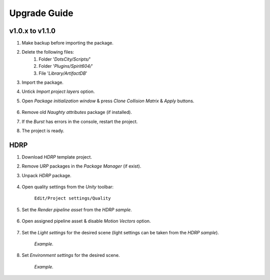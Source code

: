 .. _upgrade:

Upgrade Guide
=====

v1.0.x to v1.1.0
-------------------

#. Make backup before importing the package.
#. Delete the following files:
 	#. Folder '`DotsCity/Scripts/`'
	#. Folder '`Plugins/Spirit604/`'
	#. File '`Library/ArtifactDB`'
	
#. Import the package.
#. Untick `Import project layers` option.
#. Open `Package initialization window` & press `Clone Collision Matrix` & `Apply` buttons.

	.. image:: /images/faq/Layers_v_1_1_0.png
	
#. Remove old `Naughty attributes` package (if installed).
#. If the `Burst` has errors in the console, restart the project.
#. The project is ready.

.. _hdrp:

HDRP
-------------------

#. Download `HDRP` template project.
#. Remove `URP` packages in the `Package Manager` (if exist).
#. Unpack `HDRP` package.

	.. image:: /images/faq/HDRP_pack.png
	
#. Open quality settings from the `Unity` toolbar:

	``Edit/Project settings/Quality``

#. Set the `Render pipeline asset` from the `HDRP sample`.

	.. image:: /images/faq/HDRP_quality.png
	
#. Open assigned pipeline asset & disable `Motion Vectors` option.

	.. image:: /images/faq/HDRP_asset.png
	
#. Set the `Light settings` for the desired scene (light settings can be taken from the `HDRP sample`).

	.. image:: /images/faq/HDRP_light.png
	`Example.`

#. Set `Environment settings` for the desired scene.

	.. image:: /images/faq/HDRP_env.png
	`Example.`